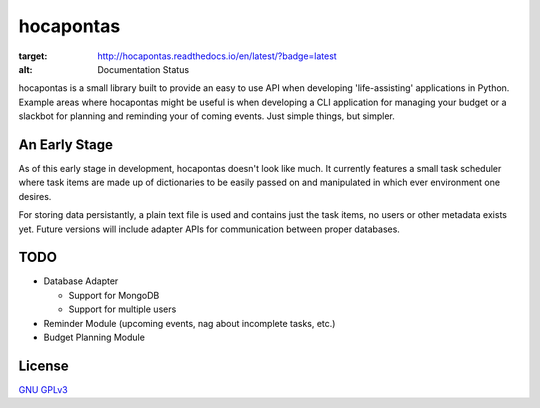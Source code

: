 hocapontas
==========

.. image:: https://readthedocs.org/projects/hocapontas/badge/?version=latest
:target: http://hocapontas.readthedocs.io/en/latest/?badge=latest
:alt: Documentation Status
      
hocapontas is a small library built to provide an easy to use API when
developing 'life-assisting' applications in Python. Example areas where
hocapontas might be useful is when developing a CLI application for
managing your budget or a slackbot for planning and reminding your of
coming events. Just simple things, but simpler.


An Early Stage
~~~~~~~~~~~~~~

As of this early stage in development, hocapontas doesn't look like
much. It currently features a small task scheduler where task items
are made up of dictionaries to be easily passed on and manipulated in
which ever environment one desires.

For storing data persistantly, a plain text file is used and contains
just the task items, no users or other metadata exists yet. Future
versions will include adapter APIs for communication between proper
databases.


TODO
~~~~

* Database Adapter
  
  - Support for MongoDB  
  - Support for multiple users
    
* Reminder Module (upcoming events, nag about incomplete tasks, etc.)
* Budget Planning Module

  
License
~~~~~~~~
`GNU GPLv3 <LICENSE.txt>`_

